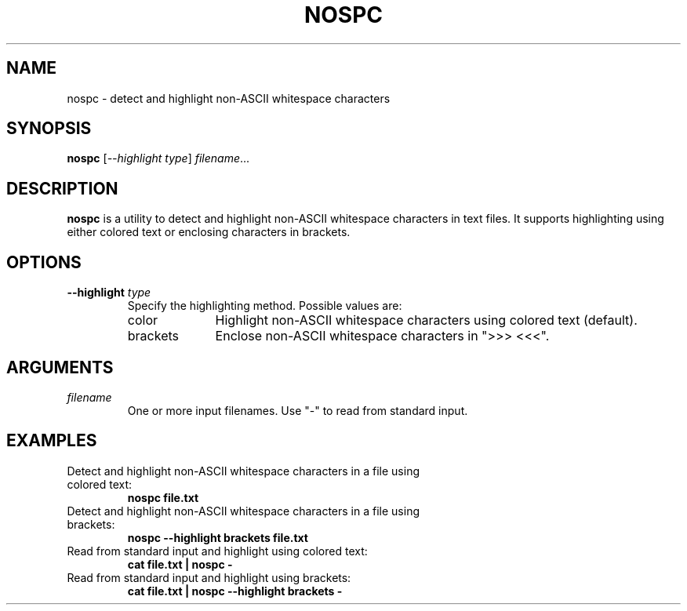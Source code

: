 .TH NOSPC 1 "June 2024" "nospc 1.0" "User Commands"
.SH NAME
nospc \- detect and highlight non-ASCII whitespace characters

.SH SYNOPSIS
.B nospc
[\fI--highlight\fR \fItype\fR] \fIfilename\fR...

.SH DESCRIPTION
.B nospc
is a utility to detect and highlight non-ASCII whitespace characters in text files. It supports highlighting using either colored text or enclosing characters in brackets.

.SH OPTIONS
.TP
.B \--highlight \fItype\fR
Specify the highlighting method. Possible values are:
.RS
.IP "color" 10
Highlight non-ASCII whitespace characters using colored text (default).
.IP "brackets" 10
Enclose non-ASCII whitespace characters in ">>> <<<".
.RE

.SH ARGUMENTS
.TP
\fIfilename\fR
One or more input filenames. Use "-" to read from standard input.

.SH EXAMPLES
.TP
Detect and highlight non-ASCII whitespace characters in a file using colored text:
.RS
.nf
.B nospc file.txt
.RE
.fi
.TP
Detect and highlight non-ASCII whitespace characters in a file using brackets:
.RS
.nf
.B nospc --highlight brackets file.txt
.RE
.fi
.TP
Read from standard input and highlight using colored text:
.RS
.nf
.B cat file.txt | nospc -
.RE
.fi
.TP
Read from standard input and highlight using brackets:
.RS
.nf
.B cat file.txt | nospc --highlight brackets -
.RE
.fi


